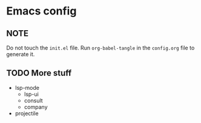 * Emacs config
** NOTE
Do not touch the ~init.el~ file.
Run ~org-babel-tangle~ in the ~config.org~ file to generate it.

** TODO More stuff
- lsp-mode
  - lsp-ui
  - consult
  - company
- projectile
